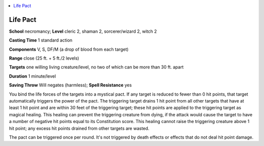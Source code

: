 
.. _`advancedclassguide.spells.lifepact`:

.. contents:: \ 

.. _`advancedclassguide.spells.lifepact#life_pact`:

Life Pact
==========

\ **School**\  necromancy; \ **Level**\  cleric 2, shaman 2, sorcerer/wizard 2, witch 2

\ **Casting Time**\  1 standard action

\ **Components**\  V, S, DF/M (a drop of blood from each target)

\ **Range**\  close (25 ft. + 5 ft./2 levels)

\ **Targets**\  one willing living creature/level, no two of which can be more than 30 ft. apart

\ **Duration**\  1 minute/level

\ **Saving Throw**\  Will negates (harmless); \ **Spell Resistance**\  yes

You bind the life forces of the targets into a mystical pact. If any target is reduced to fewer than 0 hit points, that target automatically triggers the power of the pact. The triggering target drains 1 hit point from all other targets that have at least 1 hit point and are within 30 feet of the triggering target; these hit points are applied to the triggering target as magical healing. This healing can prevent the triggering creature from dying, if the attack would cause the target to have a number of negative hit points equal to its Constitution score. This healing cannot raise the triggering creature above 1 hit point; any excess hit points drained from other targets are wasted.

The pact can be triggered once per round. It's not triggered by death effects or effects that do not deal hit point damage.

